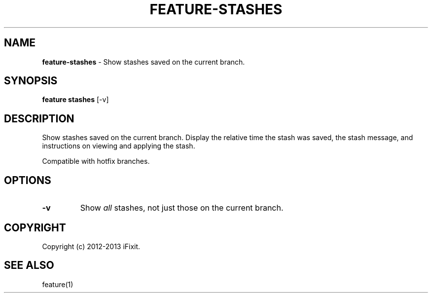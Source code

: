 .\" generated with Ronn/v0.7.3
.\" http://github.com/rtomayko/ronn/tree/0.7.3
.
.TH "FEATURE\-STASHES" "1" "February 2013" "iFixit" ""
.
.SH "NAME"
\fBfeature\-stashes\fR \- Show stashes saved on the current branch\.
.
.SH "SYNOPSIS"
\fBfeature stashes\fR [\-v]
.
.SH "DESCRIPTION"
Show stashes saved on the current branch\. Display the relative time the stash was saved, the stash message, and instructions on viewing and applying the stash\.
.
.P
Compatible with hotfix branches\.
.
.SH "OPTIONS"
.
.TP
\fB\-v\fR
Show \fIall\fR stashes, not just those on the current branch\.
.
.SH "COPYRIGHT"
Copyright (c) 2012\-2013 iFixit\.
.
.SH "SEE ALSO"
feature(1)
